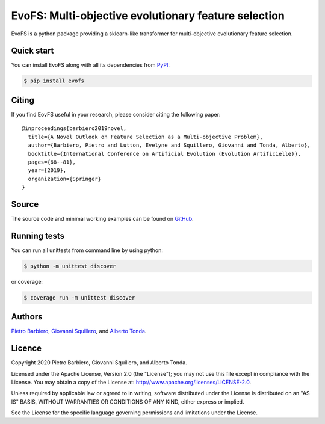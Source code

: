 EvoFS: Multi-objective evolutionary feature selection
======================================================

|Build|
|Coverage|

|PyPI license|
|PyPI-version|



.. |Build| image:: https://img.shields.io/travis/pietrobarbiero/evofs?label=Master%20Build&style=for-the-badge
    :alt: Travis (.org)
    :target: https://travis-ci.org/pietrobarbiero/evofs

.. |Coverage| image:: https://img.shields.io/codecov/c/gh/pietrobarbiero/evofs?label=Test%20Coverage&style=for-the-badge
    :alt: Codecov
    :target: https://codecov.io/gh/pietrobarbiero/evofs

.. |PyPI license| image:: https://img.shields.io/pypi/l/evofs.svg?style=for-the-badge
   :target: https://pypi.python.org/pypi/evofs/

.. |PyPI-version| image:: https://img.shields.io/pypi/v/evofs?style=for-the-badge
    :alt: PyPI
    :target: https://pypi.python.org/pypi/evofs/

EvoFS is a python package providing a sklearn-like transformer
for multi-objective evolutionary feature selection.

Quick start
-----------

You can install EvoFS along with all its dependencies from
`PyPI <https://pypi.org/project/evofs/>`__:

.. code:: bash

    $ pip install evofs


Citing
----------

If you find EovFS useful in your research, please consider citing the following paper::

    @inproceedings{barbiero2019novel,
      title={A Novel Outlook on Feature Selection as a Multi-objective Problem},
      author={Barbiero, Pietro and Lutton, Evelyne and Squillero, Giovanni and Tonda, Alberto},
      booktitle={International Conference on Artificial Evolution (Evolution Artificielle)},
      pages={68--81},
      year={2019},
      organization={Springer}
    }

Source
------

The source code and minimal working examples can be found on
`GitHub <https://github.com/pietrobarbiero/moea-feature-selection>`__.


Running tests
-------------

You can run all unittests from command line by using python:

.. code:: bash

    $ python -m unittest discover

or coverage:

.. code:: bash

    $ coverage run -m unittest discover


Authors
-------

`Pietro Barbiero <http://www.pietrobarbiero.eu/>`__,
`Giovanni Squillero <https://staff.polito.it/giovanni.squillero/>`__,
and
`Alberto Tonda <https://www.researchgate.net/profile/Alberto_Tonda>`__.

Licence
-------

Copyright 2020 Pietro Barbiero, Giovanni Squillero, and Alberto Tonda.

Licensed under the Apache License, Version 2.0 (the "License"); you may
not use this file except in compliance with the License. You may obtain
a copy of the License at: http://www.apache.org/licenses/LICENSE-2.0.

Unless required by applicable law or agreed to in writing, software
distributed under the License is distributed on an "AS IS" BASIS,
WITHOUT WARRANTIES OR CONDITIONS OF ANY KIND, either express or implied.

See the License for the specific language governing permissions and
limitations under the License.